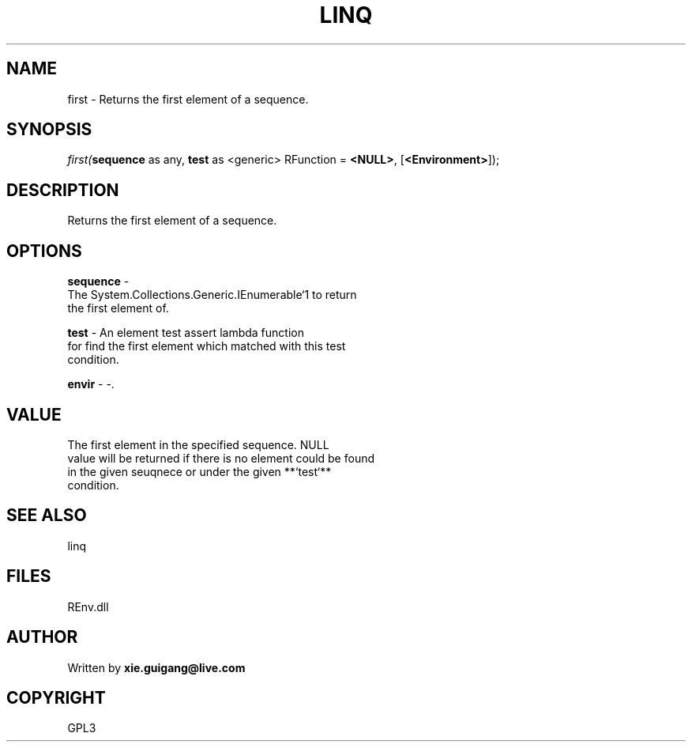 .\" man page create by R# package system.
.TH LINQ 1 2002-May "first" "first"
.SH NAME
first \- Returns the first element of a sequence.
.SH SYNOPSIS
\fIfirst(\fBsequence\fR as any, 
\fBtest\fR as <generic> RFunction = \fB<NULL>\fR, 
[\fB<Environment>\fR]);\fR
.SH DESCRIPTION
.PP
Returns the first element of a sequence.
.PP
.SH OPTIONS
.PP
\fBsequence\fB \fR\- 
 The System.Collections.Generic.IEnumerable`1 to return 
 the first element of.
. 
.PP
.PP
\fBtest\fB \fR\- An element test assert lambda function
 for find the first element which matched with this test 
 condition. 
.PP
.PP
\fBenvir\fB \fR\- -. 
.PP
.SH VALUE
.PP
The first element in the specified sequence. NULL
 value will be returned if there is no element could be found
 in the given seuqnece or under the given **`test`**
 condition.
.PP
.SH SEE ALSO
linq
.SH FILES
.PP
REnv.dll
.PP
.SH AUTHOR
Written by \fBxie.guigang@live.com\fR
.SH COPYRIGHT
GPL3
